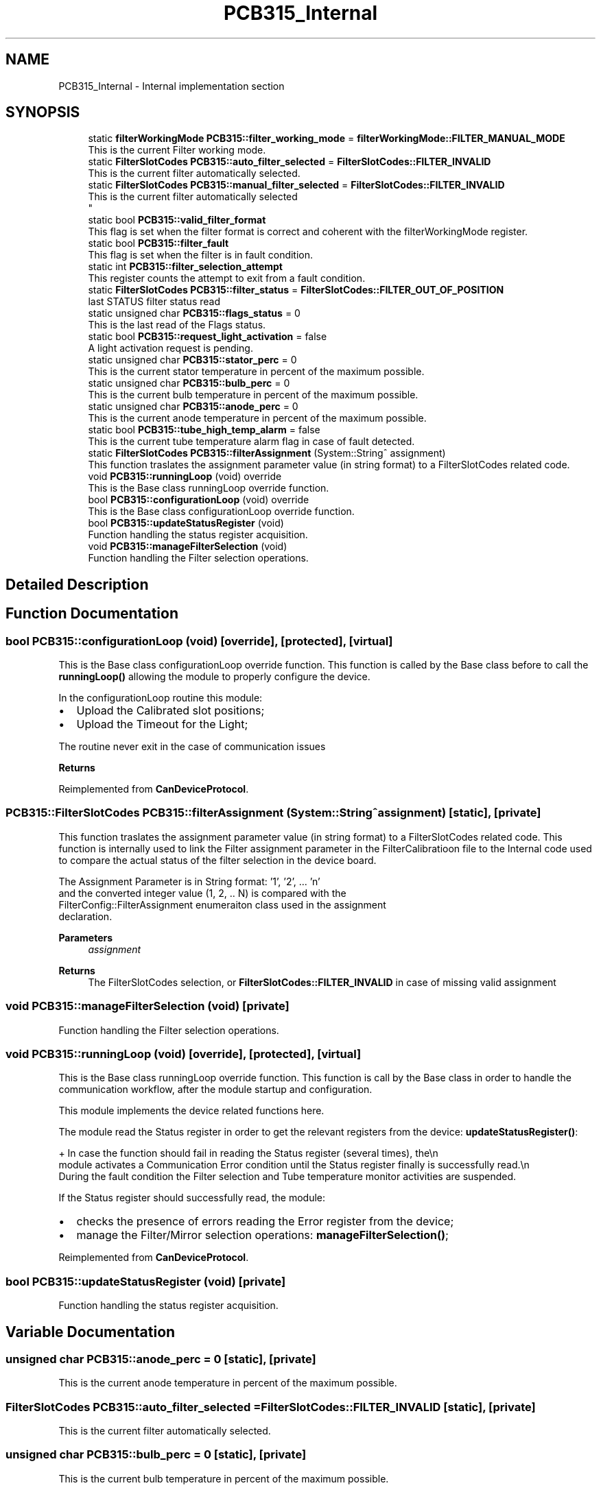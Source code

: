 .TH "PCB315_Internal" 3 "Thu Nov 16 2023" "MCPU_MASTER Software Description" \" -*- nroff -*-
.ad l
.nh
.SH NAME
PCB315_Internal \- Internal implementation section
.SH SYNOPSIS
.br
.PP

.in +1c
.ti -1c
.RI "static \fBfilterWorkingMode\fP \fBPCB315::filter_working_mode\fP = \fBfilterWorkingMode::FILTER_MANUAL_MODE\fP"
.br
.RI "This is the current Filter working mode\&. "
.ti -1c
.RI "static \fBFilterSlotCodes\fP \fBPCB315::auto_filter_selected\fP = \fBFilterSlotCodes::FILTER_INVALID\fP"
.br
.RI "This is the current filter automatically selected\&. "
.ti -1c
.RI "static \fBFilterSlotCodes\fP \fBPCB315::manual_filter_selected\fP = \fBFilterSlotCodes::FILTER_INVALID\fP"
.br
.RI "This is the current filter automatically selected 
.br
 "
.ti -1c
.RI "static bool \fBPCB315::valid_filter_format\fP"
.br
.RI "This flag is set when the filter format is correct and coherent with the filterWorkingMode register\&. "
.ti -1c
.RI "static bool \fBPCB315::filter_fault\fP"
.br
.RI "This flag is set when the filter is in fault condition\&. "
.ti -1c
.RI "static int \fBPCB315::filter_selection_attempt\fP"
.br
.RI "This register counts the attempt to exit from a fault condition\&. "
.ti -1c
.RI "static \fBFilterSlotCodes\fP \fBPCB315::filter_status\fP = \fBFilterSlotCodes::FILTER_OUT_OF_POSITION\fP"
.br
.RI "last STATUS filter status read "
.ti -1c
.RI "static unsigned char \fBPCB315::flags_status\fP = 0"
.br
.RI "This is the last read of the Flags status\&. "
.ti -1c
.RI "static bool \fBPCB315::request_light_activation\fP = false"
.br
.RI "A light activation request is pending\&. "
.ti -1c
.RI "static unsigned char \fBPCB315::stator_perc\fP = 0"
.br
.RI "This is the current stator temperature in percent of the maximum possible\&. "
.ti -1c
.RI "static unsigned char \fBPCB315::bulb_perc\fP = 0"
.br
.RI "This is the current bulb temperature in percent of the maximum possible\&. "
.ti -1c
.RI "static unsigned char \fBPCB315::anode_perc\fP = 0"
.br
.RI "This is the current anode temperature in percent of the maximum possible\&. "
.ti -1c
.RI "static bool \fBPCB315::tube_high_temp_alarm\fP = false"
.br
.RI "This is the current tube temperature alarm flag in case of fault detected\&. "
.ti -1c
.RI "static \fBFilterSlotCodes\fP \fBPCB315::filterAssignment\fP (System::String^ assignment)"
.br
.RI "This function traslates the assignment parameter value (in string format) to a FilterSlotCodes related code\&. "
.ti -1c
.RI "void \fBPCB315::runningLoop\fP (void) override"
.br
.RI "This is the Base class runningLoop override function\&. "
.ti -1c
.RI "bool \fBPCB315::configurationLoop\fP (void) override"
.br
.RI "This is the Base class configurationLoop override function\&. "
.ti -1c
.RI "bool \fBPCB315::updateStatusRegister\fP (void)"
.br
.RI "Function handling the status register acquisition\&. "
.ti -1c
.RI "void \fBPCB315::manageFilterSelection\fP (void)"
.br
.RI "Function handling the Filter selection operations\&. "
.in -1c
.SH "Detailed Description"
.PP 

.SH "Function Documentation"
.PP 
.SS "bool PCB315::configurationLoop (void)\fC [override]\fP, \fC [protected]\fP, \fC [virtual]\fP"

.PP
This is the Base class configurationLoop override function\&. This function is called by the Base class before to call the \fBrunningLoop()\fP allowing the module to properly configure the device\&.
.PP
In the configurationLoop routine this module:
.IP "\(bu" 2
Upload the Calibrated slot positions;
.IP "\(bu" 2
Upload the Timeout for the Light;
.PP
.PP
The routine never exit in the case of communication issues
.PP
\fBReturns\fP
.RS 4
.RE
.PP

.PP
Reimplemented from \fBCanDeviceProtocol\fP\&.
.SS "\fBPCB315::FilterSlotCodes\fP PCB315::filterAssignment (System::String^ assignment)\fC [static]\fP, \fC [private]\fP"

.PP
This function traslates the assignment parameter value (in string format) to a FilterSlotCodes related code\&. This function is internally used to link the Filter assignment parameter in the FilterCalibratioon file to the Internal code used to compare the actual status of the filter selection in the device board\&.
.PP
The Assignment Parameter is in String format: '1', '2', \&.\&.\&. 'n' 
.br
and the converted integer value (1, 2, \&.\&. N) is compared with the 
.br
 FilterConfig::FilterAssignment enumeraiton class used in the assignment 
.br
declaration\&.
.PP
\fBParameters\fP
.RS 4
\fIassignment\fP 
.RE
.PP
\fBReturns\fP
.RS 4
The FilterSlotCodes selection, or \fBFilterSlotCodes::FILTER_INVALID\fP in case of missing valid assignment
.RE
.PP

.SS "void PCB315::manageFilterSelection (void)\fC [private]\fP"

.PP
Function handling the Filter selection operations\&. 
.SS "void PCB315::runningLoop (void)\fC [override]\fP, \fC [protected]\fP, \fC [virtual]\fP"

.PP
This is the Base class runningLoop override function\&. This function is call by the Base class in order to handle the 
.br
communication workflow, after the module startup and configuration\&.
.PP
This module implements the device related functions here\&.
.PP
The module read the Status register in order to get the relevant registers from the device: \fBupdateStatusRegister()\fP: 
.PP
.nf
+ In case the function should fail in reading the Status register (several times), the\\n
  module activates a Communication Error condition until the Status register finally is successfully read\&.\\n
  During the fault condition the Filter selection and Tube temperature monitor activities are suspended\&. 

.fi
.PP
 If the Status register should successfully read, the module:
.PP
.IP "\(bu" 2
checks the presence of errors reading the Error register from the device;
.IP "\(bu" 2
manage the Filter/Mirror selection operations: \fBmanageFilterSelection()\fP;
.PP

.PP
Reimplemented from \fBCanDeviceProtocol\fP\&.
.SS "bool PCB315::updateStatusRegister (void)\fC [private]\fP"

.PP
Function handling the status register acquisition\&. 
.SH "Variable Documentation"
.PP 
.SS "unsigned char PCB315::anode_perc = 0\fC [static]\fP, \fC [private]\fP"

.PP
This is the current anode temperature in percent of the maximum possible\&. 
.SS "\fBFilterSlotCodes\fP PCB315::auto_filter_selected = \fBFilterSlotCodes::FILTER_INVALID\fP\fC [static]\fP, \fC [private]\fP"

.PP
This is the current filter automatically selected\&. 
.SS "unsigned char PCB315::bulb_perc = 0\fC [static]\fP, \fC [private]\fP"

.PP
This is the current bulb temperature in percent of the maximum possible\&. 
.SS "bool PCB315::filter_fault\fC [static]\fP, \fC [private]\fP"

.PP
This flag is set when the filter is in fault condition\&. 
.SS "int PCB315::filter_selection_attempt\fC [static]\fP, \fC [private]\fP"

.PP
This register counts the attempt to exit from a fault condition\&. 
.SS "\fBFilterSlotCodes\fP PCB315::filter_status = \fBFilterSlotCodes::FILTER_OUT_OF_POSITION\fP\fC [static]\fP, \fC [private]\fP"

.PP
last STATUS filter status read 
.SS "\fBfilterWorkingMode\fP PCB315::filter_working_mode = \fBfilterWorkingMode::FILTER_MANUAL_MODE\fP\fC [static]\fP, \fC [private]\fP"

.PP
This is the current Filter working mode\&. 
.br
 
.SS "unsigned char PCB315::flags_status = 0\fC [static]\fP, \fC [private]\fP"

.PP
This is the last read of the Flags status\&. 
.SS "\fBFilterSlotCodes\fP PCB315::manual_filter_selected = \fBFilterSlotCodes::FILTER_INVALID\fP\fC [static]\fP, \fC [private]\fP"

.PP
This is the current filter automatically selected 
.br
 
.SS "bool PCB315::request_light_activation = false\fC [static]\fP, \fC [private]\fP"

.PP
A light activation request is pending\&. 
.SS "unsigned char PCB315::stator_perc = 0\fC [static]\fP, \fC [private]\fP"

.PP
This is the current stator temperature in percent of the maximum possible\&. 
.SS "bool PCB315::tube_high_temp_alarm = false\fC [static]\fP, \fC [private]\fP"

.PP
This is the current tube temperature alarm flag in case of fault detected\&. 
.SS "bool PCB315::valid_filter_format\fC [static]\fP, \fC [private]\fP"

.PP
This flag is set when the filter format is correct and coherent with the filterWorkingMode register\&. 
.SH "Author"
.PP 
Generated automatically by Doxygen for MCPU_MASTER Software Description from the source code\&.
